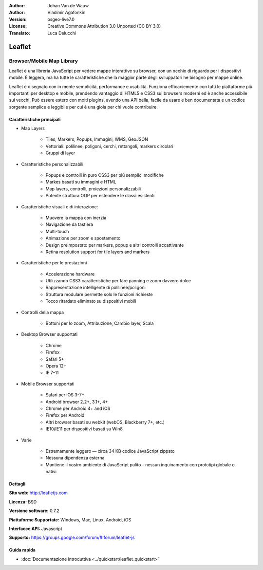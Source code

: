 :Author: Johan Van de Wauw
:Author: Vladimir Agafonkin
:Version: osgeo-live7.0
:License: Creative Commons Attribution 3.0 Unported  (CC BY 3.0)
:Translato: Luca Delucchi

.. image:: /images/project_logos/logo-leaflet.png 
  :alt: project logo
  :align: right
  :target: http://leafletjs.com

Leaflet
================================================================================

Browser/Mobile Map Library
~~~~~~~~~~~~~~~~~~~~~~~~~~~~~~~~~~~~~~~~~~~~~~~~~~~~~~~~~~~~~~~~~~~~~~~~~~~~~~~~

.. image:: /images/screenshots/leaflet/leaflet-overview.png
  :scale: 50
  :alt: leaflet
  :align: right

Leaflet è una libreria JavaScript per vedere mappe interattive su browser, con un
occhio di riguardo per i dispositivi mobile. È leggera, ma ha tutte le caratteristiche
che la maggior parte degli sviluppatori he bisogno per mappe online.

Leaflet è disegnato con in mente semplicità, performance e usabilità. 
Funziona efficaciemente con tutti le piattaforme più importanti per desktop e mobile,
prendendo vantaggio di HTML5 e CSS3 sui browsers moderni ed è anche accessibile sui
vecchi. Può essere estero con molti plugins, avendo una API bella, facile da usare e
ben documentata e un codice sorgente semplice e leggibile per cui è una gioia per
chi vuole contribuire.

Caratteristiche principali
--------------------------------------------------------------------------------

* Map Layers

    * Tiles, Markers, Popups, Immagini, WMS, GeoJSON
    * Vettoriali: polilinee, poligoni, cerchi, rettangoli, markers circolari
    * Gruppi di layer

* Caratteristiche personalizzabili

    * Popups e controlli in puro CSS3 per più semplici modifiche
    * Markes basati su immagini e HTML
    * Map layers, controlli, proiezioni personalizzabili
    * Potente struttura OOP per estendere le classi esistenti

* Caratteristiche visuali e di interazione:

    * Muovere la mappa con inerzia
    * Navigazione da tastiera
    * Multi-touch 
    * Animazione per zoom e spostamento
    * Design preimpostato per markers, popup e altri controlli accattivante
    * Retina resolution support for tile layers and markers 

* Caratteristiche per le prestazioni

    * Accelerazione hardware
    * Utilizzando CSS3 caratteristiche per fare panning e zoom davvero dolce
    * Rappresentazione intelligente di polilinee/poligoni
    * Struttura modulare permette solo le funzioni richieste
    * Tocco ritardato eliminato su dispositivi mobili

* Controlli della mappa

    * Bottoni per lo zoom, Attribuzione, Cambio layer, Scala

* Desktop Browser supportati

    * Chrome
    * Firefox
    * Safari 5+
    * Opera 12+
    * IE 7–11

* Mobile Browser supportati

    * Safari per iOS 3-7+
    * Android browser 2.2+, 3.1+, 4+
    * Chrome per Android 4+ and iOS
    * Firefox per Android
    * Altri browser basati su webkit (webOS, Blackberry 7+, etc.)
    * IE10/IE11 per dispositivi basati su Win8

* Varie

    * Estremamente leggero — circa 34 KB codice JavaScript zippato
    * Nessuna dipendenza esterna
    * Mantiene il vostro ambiente di JavaScript pulito - nessun inquinamento con prototipi globale o nativi


Dettagli
--------------------------------------------------------------------------------

**Sito web:** http://leafletjs.com

**Licenza:** BSD

**Versione software:** 0.7.2

**Piattaforme Supportate:** Windows, Mac, Linux, Android, iOS

**Interfacce API:** Javascript

**Supporto:** https://groups.google.com/forum/#!forum/leaflet-js

Guida rapida
--------------------------------------------------------------------------------

* :doc:`Documentazione introduttiva <../quickstart/leaflet_quickstart>`

